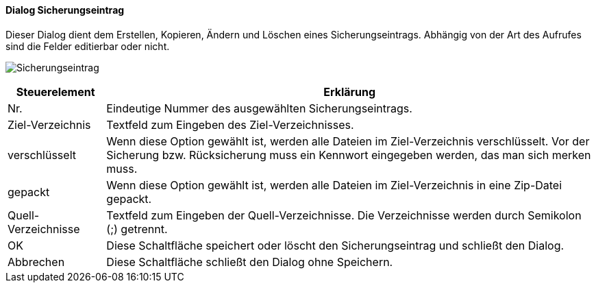 :ag410-title: Sicherungseintrag
anchor:AG410[{ag410-title}]

==== Dialog {ag410-title}

Dieser Dialog dient dem Erstellen, Kopieren, Ändern und Löschen eines Sicherungseintrags.
Abhängig von der Art des Aufrufes sind die Felder editierbar oder nicht.

image:AG410.png[{ag410-title},title={ag410-title}]

[width="100%",cols="1,5a",frame="all",options="header"]
|==========================
|Steuerelement|Erklärung
|Nr.          |Eindeutige Nummer des ausgewählten Sicherungseintrags.
|Ziel-Verzeichnis|Textfeld zum Eingeben des Ziel-Verzeichnisses.
|verschlüsselt|Wenn diese Option gewählt ist, werden alle Dateien im Ziel-Verzeichnis verschlüsselt. Vor der Sicherung bzw. Rücksicherung muss ein Kennwort eingegeben werden, das man sich merken muss.
|gepackt      |Wenn diese Option gewählt ist, werden alle Dateien im Ziel-Verzeichnis in eine Zip-Datei gepackt.
|Quell-Verzeichnisse|Textfeld zum Eingeben der Quell-Verzeichnisse. Die Verzeichnisse werden durch Semikolon (;) getrennt.
|OK           |Diese Schaltfläche speichert oder löscht den Sicherungseintrag und schließt den Dialog.
|Abbrechen    |Diese Schaltfläche schließt den Dialog ohne Speichern.
|==========================
